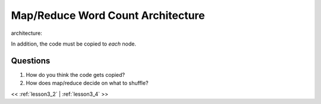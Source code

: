 ..  _lesson3_3:

====================================
Map/Reduce Word Count Architecture
====================================


architecture:

.. image:: img/map_reduce2.png

In addition, the code must be copied to *each* node.

.. image:: img/map_reduce_copied.png

Questions
=========

1. How do you think the code gets copied? 
2. How does map/reduce decide on what to shuffle? 


<< :ref:`lesson3_2` | :ref:`lesson3_4`  >>

